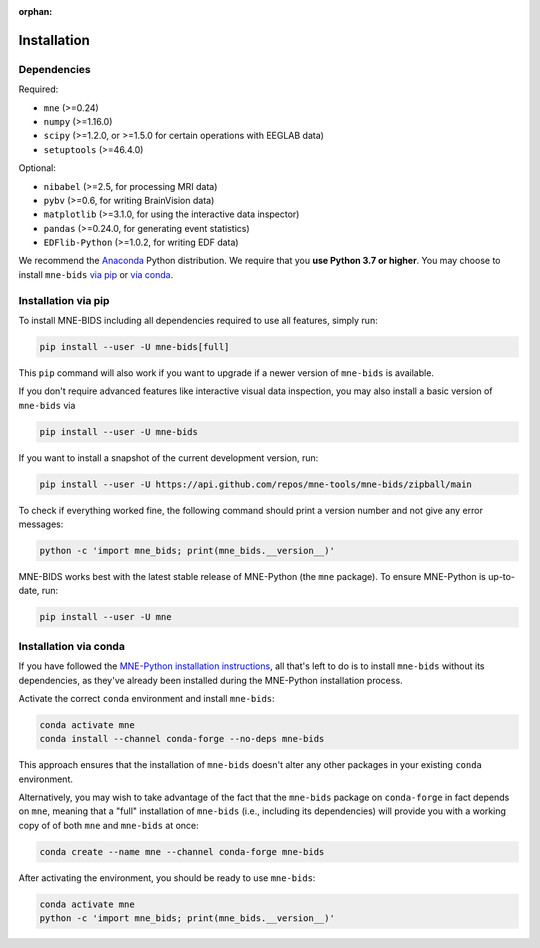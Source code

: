 :orphan:

Installation
============

Dependencies
------------

Required:

* ``mne`` (>=0.24)
* ``numpy`` (>=1.16.0)
* ``scipy`` (>=1.2.0, or >=1.5.0 for certain operations with EEGLAB data)
* ``setuptools`` (>=46.4.0)

Optional:

* ``nibabel`` (>=2.5, for processing MRI data)
* ``pybv`` (>=0.6, for writing BrainVision data)
* ``matplotlib`` (>=3.1.0, for using the interactive data inspector)
* ``pandas`` (>=0.24.0, for generating event statistics)
* ``EDFlib-Python`` (>=1.0.2, for writing EDF data)

We recommend the `Anaconda <https://www.anaconda.com/download/>`_ Python distribution.
We require that you **use Python 3.7 or higher**.
You may choose to install ``mne-bids``
`via pip <#Installation via pip>`_ or
`via conda <#Installation via conda>`_.

Installation via pip
--------------------

To install MNE-BIDS including all dependencies required to use all features,
simply run:

.. code-block:: bash

   pip install --user -U mne-bids[full]

This ``pip`` command will also work if you want to upgrade if a newer version
of ``mne-bids`` is available.

If you don't require advanced features like interactive visual data inspection,
you may also install a basic version of ``mne-bids`` via

.. code-block:: bash

   pip install --user -U mne-bids

If you want to install a snapshot of the current development version, run:

.. code-block:: bash

   pip install --user -U https://api.github.com/repos/mne-tools/mne-bids/zipball/main

To check if everything worked fine, the following command should
print a version number and not give any error messages:

.. code-block:: bash

   python -c 'import mne_bids; print(mne_bids.__version__)'

MNE-BIDS works best with the latest stable release of MNE-Python (the ``mne`` package).
To ensure MNE-Python is up-to-date, run:

.. code-block:: bash

   pip install --user -U mne

Installation via conda
----------------------

If you have followed the
`MNE-Python installation instructions <https://mne.tools/stable/install/mne_python.html#installing-mne-python>`_,
all that's left to do is to install ``mne-bids`` without its dependencies, as
they've already been installed during the MNE-Python installation process.

Activate the correct ``conda`` environment and install ``mne-bids``:

.. code-block:: bash

   conda activate mne
   conda install --channel conda-forge --no-deps mne-bids

This approach ensures that the installation of ``mne-bids`` doesn't alter any
other packages in your existing ``conda`` environment.

Alternatively, you may wish to take advantage of the fact that the
``mne-bids`` package on ``conda-forge`` in fact depends on ``mne``,
meaning that a "full" installation of ``mne-bids`` (i.e., including its
dependencies) will provide you with a working copy of of both ``mne`` and
``mne-bids`` at once:

.. code-block:: bash

   conda create --name mne --channel conda-forge mne-bids

After activating the environment, you should be ready to use ``mne-bids``:

.. code-block:: bash

   conda activate mne
   python -c 'import mne_bids; print(mne_bids.__version__)'
